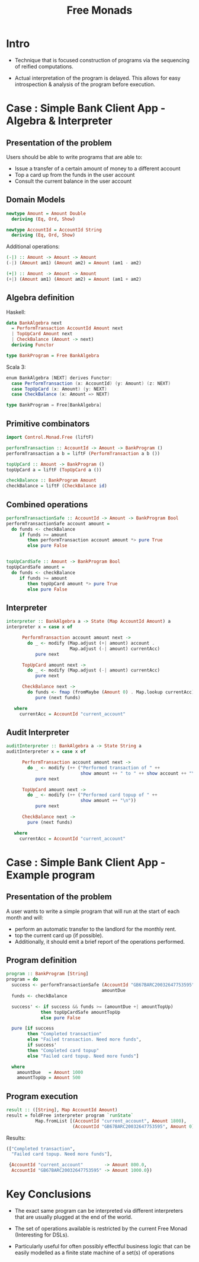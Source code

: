 #+REVEAL_HLEVEL: 1
#+REVEAL_INIT_OPTIONS: transition: 'cube'
#+REVEAL_THEME: moon
#+EXPORT_AUTHOR: Alberto Perez Lopez
#+OPTIONS: toc:nil


#+title: Free Monads

* Intro

  - Technique that is focused construction of programs via the sequencing of reified computations.

  - Actual interpretation of the program is delayed. This allows for easy introspection & analysis of the program before execution.


* Case : Simple Bank Client App - Algebra & Interpreter

** Presentation of the problem

Users should be able to write programs that are able to:
  - Issue a transfer of a certain amount of money to a different account
  - Top a card up from the funds in the user account
  - Consult the current balance in the user account

** Domain Models

#+BEGIN_SRC haskell
newtype Amount = Amount Double
  deriving (Eq, Ord, Show)

newtype AccountId = AccountId String
  deriving (Eq, Ord, Show)
#+END_SRC

Additional operations:
#+BEGIN_SRC haskell
(-|) :: Amount -> Amount -> Amount
(-|) (Amount am1) (Amount am2) = Amount (am1 - am2)

(+|) :: Amount -> Amount -> Amount
(+|) (Amount am1) (Amount am2) = Amount (am1 + am2)
#+END_SRC


** Algebra definition

Haskell:
#+BEGIN_SRC haskell
data BankAlgebra next
  = PerformTransaction AccountId Amount next
  | TopUpCard Amount next
  | CheckBalance (Amount -> next)
  deriving Functor

type BankProgram = Free BankAlgebra
#+END_SRC

Scala 3:
#+BEGIN_SRC scala
enum BankAlgebra [NEXT] derives Functor:
  case PerformTransaction (x: AccountId) (y: Amount) (z: NEXT)
  case TopUpCard (x: Amount) (y: NEXT)
  case CheckBalance (x: Amount => NEXT)

type BankProgram = Free[BankAlgebra]
#+END_SRC



** Primitive combinators

#+BEGIN_SRC haskell
import Control.Monad.Free (liftF)

performTransaction :: AccountId -> Amount -> BankProgram ()
performTransaction a b = liftF (PerformTransaction a b ())

topUpCard :: Amount -> BankProgram ()
topUpCard a = liftF (TopUpCard a ())

checkBalance :: BankProgram Amount
checkBalance = liftF (CheckBalance id)
#+END_SRC


** Combined operations

#+BEGIN_SRC haskell
performTransactionSafe :: AccountId -> Amount -> BankProgram Bool
performTransactionSafe account amount =
  do funds <- checkBalance
     if funds >= amount
        then performTransaction account amount *> pure True
        else pure False


topUpCardSafe :: Amount -> BankProgram Bool
topUpCardSafe amount =
  do funds <- checkBalance
     if funds >= amount
        then topUpCard amount *> pure True
        else pure False
#+END_SRC


** Interpreter


#+BEGIN_SRC haskell
interpreter :: BankAlgebra a -> State (Map AccountId Amount) a
interpreter x = case x of

      PerformTransaction account amount next ->
        do _ <- modify (Map.adjust (+| amount) account .
                        Map.adjust (-| amount) currentAcc)
           pure next

      TopUpCard amount next ->
        do _ <- modify (Map.adjust (-| amount) currentAcc)
           pure next

      CheckBalance next ->
        do funds <- fmap (fromMaybe (Amount 0) . Map.lookup currentAcc) get
           pure (next funds)

   where
     currentAcc = AccountId "current_account"
#+END_SRC

** Audit Interpreter

#+BEGIN_SRC haskell
auditInterpreter :: BankAlgebra a -> State String a
auditInterpreter x = case x of

      PerformTransaction account amount next ->
        do _ <- modify (++ ("Performed transaction of " ++
                            show amount ++ " to " ++ show account ++ "\n"))
           pure next

      TopUpCard amount next ->
        do _ <- modify (++ ("Performed card topup of " ++
                            show amount ++ "\n"))
           pure next

      CheckBalance next ->
        pure (next funds)

   where
     currentAcc = AccountId "current_account"
#+END_SRC


* Case : Simple Bank Client App - Example program

** Presentation of the problem

A user wants to write a simple program that will run at the start of each month and will:

- perform an automatic transfer to the landlord for the monthly rent.
- top the current card up (if possible).
- Additionally, it should emit a brief report of the operations performed.


** Program definition

#+BEGIN_SRC haskell
program :: BankProgram [String]
program = do
  success <- performTransactionSafe (AccountId "GB67BARC20032647753595")
                                    amountDue
  funds <- checkBalance

  success' <- if success && funds >= (amountDue +| amountTopUp)
             then topUpCardSafe amountTopUp
             else pure False

  pure [if success
        then "Completed transaction"
        else "Failed transaction. Need more funds",
        if success'
        then "Completed card topup"
        else "Failed card topup. Need more funds"]

  where
    amountDue   = Amount 1000
    amountTopUp = Amount 500
#+END_SRC


** Program execution

#+BEGIN_SRC haskell
result :: ([String], Map AccountId Amount)
result = foldFree interpreter program `runState`
           Map.fromList [(AccountId "current_account", Amount 1800),
                         (AccountId "GB67BARC20032647753595", Amount 0)]
#+END_SRC


Results:
#+BEGIN_SRC haskell
(["Completed transaction",
  "Failed card topup. Need more funds"],

 {AccountId "current_account"        -> Amount 800.0,
  AccountId "GB67BARC20032647753595" -> Amount 1000.0})
#+END_SRC

* Key Conclusions

  - The exact same program can be interpreted via different interpreters that are usually plugged at the end of the world.


  - The set of operations available is restricted by the current Free Monad (Interesting for DSLs).


  - Particularly useful for often possibly effectful business logic that can be easily modelled as a finite state machine of a set(s) of operations
